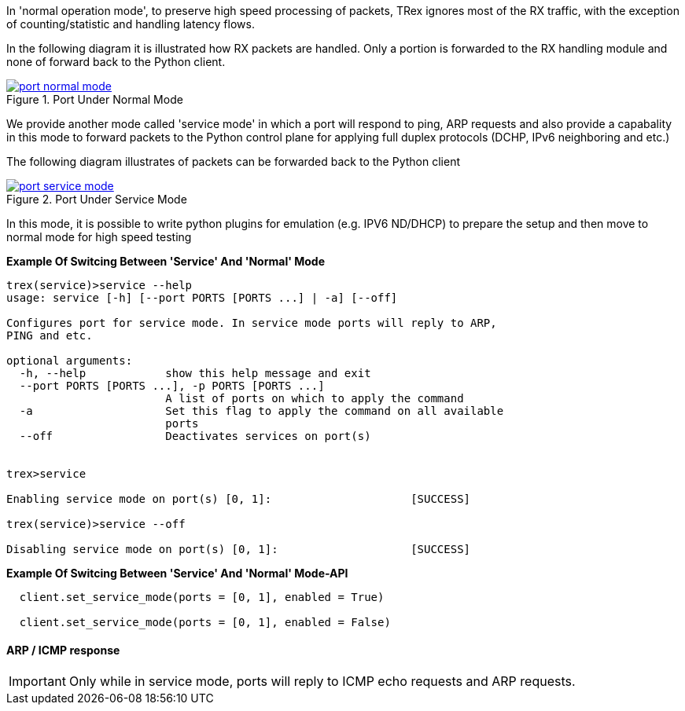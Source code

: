 
In 'normal operation mode', to preserve high speed processing of packets,
TRex ignores most of the RX traffic, with the exception of counting/statistic and handling
latency flows.


In the following diagram it is illustrated how RX packets are handled.
Only a portion is forwarded to the RX handling module and none of forward back
to the Python client.

image::images/port_normal_mode.png[title="Port Under Normal Mode",align="left",width={p_width}, link="images/port_normal_mode.png"]



We provide another mode called 'service mode' in which a port will respond to ping, ARP requests
and also provide a capabality in this mode to forward packets to the Python control plane for
applying full duplex protocols (DCHP, IPv6 neighboring and etc.)

The following diagram illustrates of packets can be forwarded back to the Python client

image::images/port_service_mode.png[title="Port Under Service Mode",align="left",width={p_width}, link="images/port_service_mode.png"]

In this mode, it is possible to write python plugins for emulation (e.g. IPV6 ND/DHCP) to prepare the setup and then move to normal mode for high speed testing 


*Example Of Switcing Between 'Service' And 'Normal' Mode*
[source,bash]
----

trex(service)>service --help
usage: service [-h] [--port PORTS [PORTS ...] | -a] [--off]

Configures port for service mode. In service mode ports will reply to ARP,
PING and etc.

optional arguments:
  -h, --help            show this help message and exit
  --port PORTS [PORTS ...], -p PORTS [PORTS ...]
                        A list of ports on which to apply the command
  -a                    Set this flag to apply the command on all available
                        ports
  --off                 Deactivates services on port(s)


trex>service

Enabling service mode on port(s) [0, 1]:                     [SUCCESS]

trex(service)>service --off

Disabling service mode on port(s) [0, 1]:                    [SUCCESS]

----

.*Example Of Switcing Between 'Service' And 'Normal' Mode-API*
[source,Python]
----

  client.set_service_mode(ports = [0, 1], enabled = True)
  
  client.set_service_mode(ports = [0, 1], enabled = False)

----

==== ARP / ICMP response
[IMPORTANT]
Only while in service mode, ports will reply to ICMP echo requests and ARP requests.


